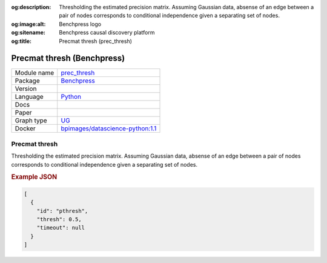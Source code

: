 


:og:description: Thresholding the estimated precision matrix. Assuming Gaussian data, absense of an edge between a pair of nodes corresponds to conditional independence given a separating set of nodes.
:og:image:alt: Benchpress logo
:og:sitename: Benchpress causal discovery platform
:og:title: Precmat thresh (prec_thresh)
 
.. meta::
    :title: Precmat thresh 
    :description: Thresholding the estimated precision matrix. Assuming Gaussian data, absense of an edge between a pair of nodes corresponds to conditional independence given a separating set of nodes.


.. _prec_thresh: 

Precmat thresh (Benchpress) 
****************************



.. list-table:: 

   * - Module name
     - `prec_thresh <https://github.com/felixleopoldo/benchpress/tree/master/workflow/rules/structure_learning_algorithms/prec_thresh>`__
   * - Package
     - `Benchpress <https://github.com/felixleopoldo/benchpress>`__
   * - Version
     - 
   * - Language
     - `Python <https://www.python.org/>`__
   * - Docs
     - 
   * - Paper
     - 
   * - Graph type
     - `UG <https://en.wikipedia.org/wiki/Graph_(discrete_mathematics)#Graph>`__
   * - Docker 
     - `bpimages/datascience-python:1.1 <https://hub.docker.com/r/bpimages/datascience-python/tags>`__




Precmat thresh 
------------------


Thresholding the estimated precision matrix.
Assuming Gaussian data, absense of an edge between a pair of nodes corresponds to conditional independence given a separating set of nodes.



.. rubric:: Example JSON


.. code-block:: json


    [
      {
        "id": "pthresh",
        "thresh": 0.5,
        "timeout": null
      }
    ]

.. footbibliography::

